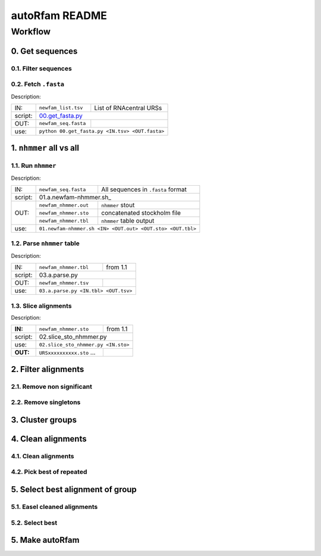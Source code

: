 autoRfam README
===============

Workflow
********
0. Get sequences
~~~~~~~~~~~~~~~~

0.1. Filter sequences
^^^^^^^^^^^^^^^^^^^^^^

0.2. Fetch ``.fasta``
^^^^^^^^^^^^^^^^^^^^^
Description:

+---------+-------------------------+-------------------------+
| IN:     | ``newfam_list.tsv``     | List of RNAcentral URSs |
+---------+-------------------------+-------------------------+
| script: | 00.get_fasta.py_                                  |
+---------+-------------------------+-------------------------+
| OUT:    |``newfam_seq.fasta``     |                         |
+---------+-------------------------+-------------------------+
| use:    |  ``python 00.get_fasta.py <IN.tsv> <OUT.fasta>``  |
+---------+-------------------------+-------------------------+

.. _00.get_fasta.py: https://github.com/nataquinones/Rfam-RNAcentral/blob/master/new_fams/nhmmer_approach2/00.get_fasta.py


1. ``nhmmer`` all vs all
~~~~~~~~~~~~~~~~~~~~~~~~
1.1. Run ``nhmmer``
^^^^^^^^^^^^^^^^^^^
Description:

+---------+-------------------------+------------------------------------+
| IN:     | ``newfam_seq.fasta``    | All sequences in ``.fasta`` format |
+---------+-------------------------+------------------------------------+
| script: | 01.a.newfam-nhmmer.sh_                                       |
+---------+-------------------------+------------------------------------+
| OUT:    |``newfam_nhmmer.out``    |  ``nhmmer`` stout                  |
|         +-------------------------+------------------------------------+
|         |``newfam_nhmmer.sto``    |  concatenated stockholm file       |
|         +-------------------------+------------------------------------+
|         |``newfam_nhmmer.tbl``    | ``nhmmer`` table output            |
+---------+-------------------------+------------------------------------+
| use:    |``01.newfam-nhmmer.sh <IN> <OUT.out> <OUT.sto> <OUT.tbl>``    |
+---------+-------------------------+------------------------------------+

.. _01.newfam-nhmmer.sh: https://github.com/nataquinones/Rfam-RNAcentral/blob/master/new_fams/nhmmer_approach2/00.get_fasta.py


1.2. Parse ``nhmmer`` table
^^^^^^^^^^^^^^^^^^^^^^^^^^^^
Description:

+---------+-------------------------+------------------------------------+
| IN:     | ``newfam_nhmmer.tbl``   |  from 1.1                          |
+---------+-------------------------+------------------------------------+
| script: | 03.a.parse.py                                                |
+---------+-------------------------+------------------------------------+
| OUT:    |``newfam_nhmmer.tsv``    |                                    |
+---------+-------------------------+------------------------------------+
| use:    |``03.a.parse.py <IN.tbl> <OUT.tsv>``                          |
+---------+--------------------------------------------------------------+

.. _01.newfam-nhmmer.sh: https://github.com/nataquinones/Rfam-RNAcentral/blob/master/new_fams/nhmmer_approach2/00.get_fasta.py


1.3. Slice alignments
^^^^^^^^^^^^^^^^^^^^^
Description:

+---------+-------------------------+------------------------------------+
| **IN:** | ``newfam_nhmmer.sto``   |  from 1.1                          |
+---------+-------------------------+------------------------------------+
| script: | 02.slice_sto_nhmmer.py                                       |
+---------+--------------------------------------------------------------+
| use:    |``02.slice_sto_nhmmer.py <IN.sto>``                           |
+---------+-------------------------+------------------------------------+
| **OUT:**| ``URSxxxxxxxxxx.sto``   |                                    |
|         | ...                     |                                    |
+---------+-------------------------+------------------------------------+


2. Filter alignments
~~~~~~~~~~~~~~~~~~~~

2.1. Remove non significant
^^^^^^^^^^^^^^^^^^^^^^^^^^^

2.2. Remove singletons
^^^^^^^^^^^^^^^^^^^^^^

3. Cluster groups
~~~~~~~~~~~~~~~~~

4. Clean alignments
~~~~~~~~~~~~~~~~~~~
4.1. Clean alignments
^^^^^^^^^^^^^^^^^^^^^
4.2. Pick best of repeated
^^^^^^^^^^^^^^^^^^^^^^^^^^

5. Select best alignment of group
~~~~~~~~~~~~~~~~~~~~~~~~~~~~~~~~~
5.1. Easel cleaned alignments
^^^^^^^^^^^^^^^^^^^^^^^^^^^^^
5.2. Select best
^^^^^^^^^^^^^^^^

5. Make autoRfam
~~~~~~~~~~~~~~~~
